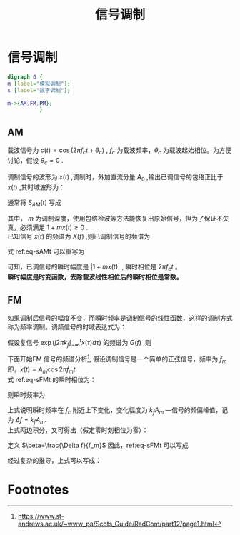 # -*- eval: (setq org-download-image-dir (file-name-sans-extension (buffer-name))); -*-
# -*- org-export-babel-evaluate: nil; -*-
#+HTML_HEAD: <link rel="stylesheet" type="text/css" href="../orgstyle.css"/>
#+OPTIONS: ':nil *:t -:t ::t <:t H:3 \n:t arch:headline author:t c:nil S:nil -:nil
#+OPTIONS: creator:nil d:(not "En") date:t e:t email:nil f:t inline:t
#+OPTIONS: num:t p:nil pri:nil prop:nil stat:t tags:t tasks:t tex:t timestamp:t
#+OPTIONS: title:t toc:t todo:t |:t 
#+OPTIONS: ^:{}
#+LATEX_CLASS: ctexart
#+STARTUP: entitiespretty:t
#+TITLE: 信号调制
#+SELECT_TAGS: export
#+EXCLUDE_TAGS: noexport
#+CREATOR: Emacs 26.0.50.2 (Org mode 9.0.4)

* 信号调制
#+BEGIN_SRC dot :file Images/mod_class.png :results file
digraph G {
m [label="模拟调制"];
s [label="数字调制"];

m->{AM,FM,PM};
          }
#+END_SRC

#+RESULTS:
[[file:Images/mod_class.png]]

** AM
   载波信号为 $c(t)=\cos(2\pi f_ct+\theta_c)$ , $f_c$ 为载波频率，$\theta_c$ 为载波起始相位。为方便讨论，假设 $\theta_c=0$ .

   调制信号的波形为 $x(t)$ ,调制时，外加直流分量 $A_0$ ,输出已调信号的包络正比于 $x(t)$ ,其时域波形为：
   \begin{equation}
   s_{AM}(t)=[A_0+x(t)]\cos2\pi f_ct
   \end{equation}
   通常将 $S_{AM}(t)$ 写成
   \begin{equation}\label{eq-sAMt}
   s_{AM}(t)=[1+mx(t)]\cos2\pi f_ct
   \end{equation}
   其中， $m$ 为调制深度，使用包络检波等方法能恢复出原始信号，但为了保证不失真，必须满足 $1+mx(t)\geq 0$ .
   已知信号 $x(t)$ 的频谱为 $X(f)$ ,则已调制信号的频谱为
   \begin{equation}
   S_{AM}(f)=\frac{1}{2}[\delta(f-f_c)+\delta(f+f_c)]+\frac{m}{2}[X(f-f_c)+X(f+f_c)]
   \end{equation}

   式 ref:eq-sAMt 可以重写为
   \begin{equation}
   s_{AM}(t)=\Re{[1+mx(t)]\exp(j2\pi f_ct)]
   \end{equation}

   可知，已调信号的瞬时幅度是 $|1+mx(t)|$ , 瞬时相位是 $2\pi f_c t$ 。
   *瞬时幅度是时变函数，去除载波线性相位后的瞬时相位是常数。*


** FM
如果调制后信号的幅度不变，而瞬时频率是调制信号的线性函数，这样的调制方式称为频率调制。调频信号的时域表达式为：
\begin{equation}\label{eq-sFMt}
s_{FM}(t)=A\cos[2\pi f_ct+2\pi k_f\int_{-\infty}^{t}x(\tau)d\tau]
\end{equation}
假设复信号 $\exp(j2\pi k_f\int_{-\infty}^{t}x(\tau)d\tau)$ 的频谱为 $G(f)$ ,则

\begin{equation}
S_{FM}(f)=A\frac{1}{2}[G(f-f_c)+G(f+f_c)]
\end{equation}

下面开始FM 信号的频谱分析[fn:1], 假设调制信号是一个简单的正弦信号，频率为 $f_m$ 即，$x(t)=A_m\cos2\pi f_mt$
式 ref:eq-sFMt 的瞬时相位为：
\begin{equation}
\Phi(t)=2\pi f_ct+2\pi k_f\int_{-\infty}^{t}x(\tau)d\tau
\end{equation}

则瞬时频率为
\begin{align}
\frac{1}{2\pi}\frac{d\Phi(t)}{dt}=&f_c+k_fx(t)\\\notag
=&f_c+k_fA_m\cos2\pi f_mt
\end{align}
上式说明瞬时频率在 $f_c$ 附近上下变化，变化幅度为 $k_fA_m$ ―信号的频偏峰值，记为 $\Delta f=k_fA_m$.
上式两边积分，又可得出（假定零时刻相位为零）：
\begin{equation}
\Phi(t)=2\pi f_ct+\frac{\Delta f}{f_m}\sin2\pi f_mt
\end{equation}
定义 $\beta=\frac{\Delta f}{f_m}$ 因此，ref:eq-sFMt 可以写成
\begin{equation}
s_{FM}(t)=A\cos[2\pi f_ct+\beta\sin(2\pi f_mt)]
\end{equation}

经过复杂的推导，上式可以写成：



* Footnotes

[fn:1] https://www.st-andrews.ac.uk/~www_pa/Scots_Guide/RadCom/part12/page1.html





